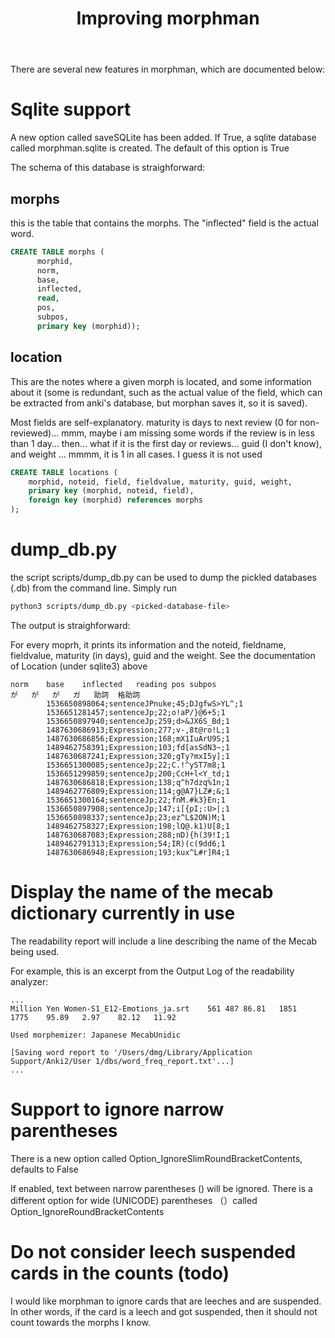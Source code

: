 #+STARTUP: showall
#+STARTUP: lognotestate
#+TAGS: research(r) uvic(u) today(y) todo(t) cooking(c)
#+SEQ_TODO: TODO(t) STARTED(s) DEFERRED(r) CANCELLED(c) | WAITING(w) DELEGATED(d) APPT(a) DONE(d)
#+DRAWERS: HIDDEN STATE
#+ARCHIVE: %s_done::
#+TITLE: Improving morphman
#+CATEGORY: 
#+OPTIONS: ^:nil


There are several new features in morphman, which are documented below:

* Sqlite support

A new option called saveSQLite has been added. If True, a sqlite database called morphman.sqlite is created.  The
default of this option is True

The schema of this database is straighforward:

** morphs

this is the table that contains the morphs. The "inflected" field is the actual word.

#+begin_src sql
CREATE TABLE morphs (
      morphid, 
      norm, 
      base, 
      inflected, 
      read, 
      pos, 
      subpos, 
      primary key (morphid));
#+end_src

** location

This are the notes where a given morph is located, and some information about it (some is redundant, such as the actual value of the field, which can be extracted from
anki's database, but morphan saves it, so it is saved). 

Most fields are self-explanatory. maturity is days to next review (0 for non-reviewed)... mmm, maybe i am missing some words if the review is in less than 1 day... then... what if it is the first day or reviews...
guid (I don't know), and weight ... mmmm, it is 1 in all cases. I guess it is not used

#+begin_src sql
CREATE TABLE locations (
    morphid, noteid, field, fieldvalue, maturity, guid, weight, 
    primary key (morphid, noteid, field), 
    foreign key (morphid) references morphs
);
#+end_src


* dump_db.py

the script scripts/dump_db.py can be used to dump the pickled databases (.db) 
from the command line. Simply run 

#+begin_src bash
python3 scripts/dump_db.py <picked-database-file>
#+end_src

The output is straighforward:

For every moprh, it prints its information and the noteid, fieldname, fieldvalue, maturity (in days), guid and the weight.
See the documentation of Location (under sqlite3) above

#+begin_example
norm	base	inflected	reading	pos	subpos
が	が	が	ガ	助詞	格助詞
	 	1536650898064;sentenceJPnuke;45;DJgfwS>YL^;1
	 	1536651281457;sentenceJp;22;o!aP/}@6+5;1
	 	1536650897940;sentenceJp;259;d>&JX6S_Bd;1
	 	1487630686913;Expression;277;v-,8t@ro!L;1
	 	1487630686856;Expression;168;mX1IuArU9S;1
	 	1489462758391;Expression;103;fd[asSdN3~;1
	 	1487630687241;Expression;320;gTy?mxI5y];1
	 	1536651300085;sentenceJp;22;C.!^yST7m8;1
	 	1536651299859;sentenceJp;200;CcH+l<Y_td;1
	 	1487630686818;Expression;138;q^h7dzq%1n;1
	 	1489462776809;Expression;114;g@A7}LZ#;&;1
	 	1536651300164;sentenceJp;22;fnM.#k3}En;1
	 	1536650897908;sentenceJp;147;i[{pI;:U>|;1
	 	1536650898337;sentenceJp;23;ez^L$2ON)M;1
	 	1489462758327;Expression;198;lQ@.k1)U[8;1
	 	1487630687083;Expression;288;nD){h(39!I;1
	 	1489462791313;Expression;54;IR)(c(9dd6;1
	 	1487630686948;Expression;193;kux^L#r]R4;1
#+end_example


* Display the name of the mecab dictionary currently in use 

The readability report will include a line describing the name of the Mecab being used.

For example, this is an excerpt from the Output Log of the readability analyzer:

#+begin_example
...
Million Yen Women-S1_E12-Emotions_ja.srt	561	487	86.81	1851	1775	95.89	2.97	82.12	11.92

Used morphemizer: Japanese MecabUnidic

[Saving word report to '/Users/dmg/Library/Application Support/Anki2/User 1/dbs/word_freq_report.txt'...]
...
#+end_example


* Support to ignore narrow parentheses

There is a new option called Option_IgnoreSlimRoundBracketContents, defaults to False

If enabled, text between narrow parentheses () will be ignored. There is a different option for wide (UNICODE)
parentheses （）called Option_IgnoreRoundBracketContents


* Do not consider leech suspended cards in the counts (todo)

I would like morphman to ignore cards that are leeches and are suspended. In other words, if the card is a leech and got suspended, then it should not count towards the morphs I know.

